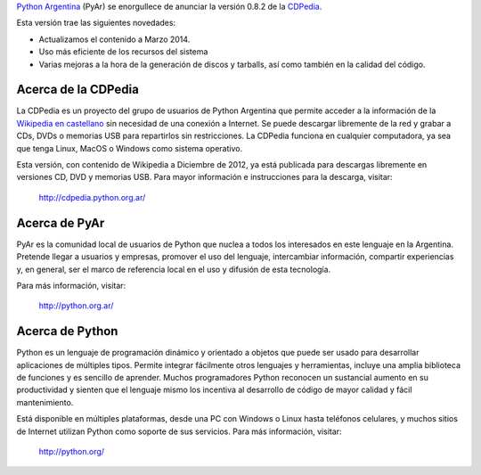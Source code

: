 .. title: Nueva versión disponible de la CDPedia: 0.8.2


`Python Argentina`_ (PyAr) se enorgullece de anunciar la versión 0.8.2 de la CDPedia_.

Esta versión trae las siguientes novedades:

* Actualizamos el contenido a Marzo 2014.

* Uso más eficiente de los recursos del sistema

* Varias mejoras a la hora de la generación de discos y tarballs, así como también en la calidad del código.

Acerca de la CDPedia
--------------------

La CDPedia es un proyecto del grupo de usuarios de Python Argentina que permite acceder a la información de la `Wikipedia en castellano`_ sin necesidad de una conexión a Internet.  Se puede descargar libremente de la red y grabar a CDs, DVDs o memorias USB para repartirlos sin restricciones.  La CDPedia funciona en cualquier computadora, ya sea que tenga Linux, MacOS o Windows como sistema operativo.

Esta versión, con contenido de Wikipedia a Diciembre de 2012, ya está publicada para descargas libremente en versiones CD, DVD y memorias USB.  Para mayor información e instrucciones para la descarga, visitar:

  http://cdpedia.python.org.ar/

Acerca de PyAr
--------------

PyAr es la comunidad local de usuarios de Python que nuclea a todos los interesados en este lenguaje en la Argentina.  Pretende llegar a usuarios y empresas, promover el uso del lenguaje, intercambiar información, compartir experiencias y, en general, ser el marco de referencia local en el uso y difusión de esta tecnología.

Para más información, visitar:

  http://python.org.ar/

Acerca de Python
----------------

Python es un lenguaje de programación dinámico y orientado a objetos que puede ser usado para desarrollar aplicaciones de múltiples tipos.  Permite integrar fácilmente otros lenguajes y herramientas, incluye una amplia biblioteca de funciones y es sencillo de aprender.  Muchos programadores Python reconocen un sustancial aumento en su productividad y sienten que el lenguaje mismo los incentiva al desarrollo de código de mayor calidad y fácil mantenimiento.

Está disponible en múltiples plataformas, desde una PC con Windows o Linux hasta teléfonos celulares, y muchos sitios de Internet utilizan Python como soporte de sus servicios.  Para más información, visitar:

  http://python.org/

.. ############################################################################

.. _Python Argentina: http://python.org.ar

.. _CDPedia: http://cdpedia.python.org.ar/

.. _Wikipedia en castellano: http://es.wikipedia.org

